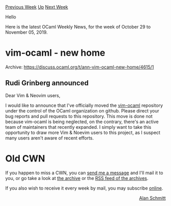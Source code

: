 #+OPTIONS: ^:nil
#+OPTIONS: html-postamble:nil
#+OPTIONS: num:nil
#+OPTIONS: toc:nil
#+OPTIONS: author:nil
#+HTML_HEAD: <style type="text/css">#table-of-contents h2 { display: none } .title { display: none } .authorname { text-align: right }</style>
#+HTML_HEAD: <style type="text/css">.outline-2 {border-top: 1px solid black;}</style>
#+TITLE: OCaml Weekly News
[[http://alan.petitepomme.net/cwn/2019.10.29.html][Previous Week]] [[http://alan.petitepomme.net/cwn/index.html][Up]] [[http://alan.petitepomme.net/cwn/2019.11.12.html][Next Week]]

Hello

Here is the latest OCaml Weekly News, for the week of October 29 to November 05, 2019.

#+TOC: headlines 1


* vim-ocaml - new home
:PROPERTIES:
:CUSTOM_ID: 1
:END:
Archive: https://discuss.ocaml.org/t/ann-vim-ocaml-new-home/4615/1

** Rudi Grinberg announced


Dear Vim & Neovim users,

I would like to announce that I've officially moved the [[https://github.com/ocaml/vim-ocaml][vim-ocaml]] repository under the control of the OCaml organization on github. Please direct your bug reports and pull requests to this repository. This move is done not because vim-ocaml is being neglected, on the contrary, there's an active team of maintainers that recently expanded. I simply want to take this opportunity to draw more Vim & Noevim users to this project, as I suspect many users aren't aware of recent efforts.
      



* Old CWN
:PROPERTIES:
:UNNUMBERED: t
:END:

If you happen to miss a CWN, you can [[mailto:alan.schmitt@polytechnique.org][send me a message]] and I'll mail it to you, or go take a look at [[http://alan.petitepomme.net/cwn/][the archive]] or the [[http://alan.petitepomme.net/cwn/cwn.rss][RSS feed of the archives]].

If you also wish to receive it every week by mail, you may subscribe [[http://lists.idyll.org/listinfo/caml-news-weekly/][online]].

#+BEGIN_authorname
[[http://alan.petitepomme.net/][Alan Schmitt]]
#+END_authorname
